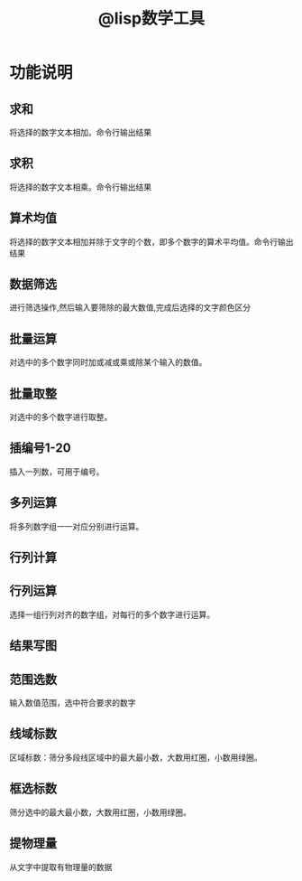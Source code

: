#+title: @lisp数学工具
#+description: 
* 功能说明
** 求和
将选择的数字文本相加。命令行输出结果

** 求积
将选择的数字文本相乘。命令行输出结果
** 算术均值
将选择的数字文本相加并除于文字的个数，即多个数字的算术平均值。命令行输出结果
** 数据筛选
进行筛选操作,然后输入要筛除的最大数值,完成后选择的文字颜色区分
** 批量运算
对选中的多个数字同时加或减或乘或除某个输入的数值。
** 批量取整
对选中的多个数字进行取整。
** 插编号1-20
插入一列数，可用于编号。
** 多列运算
将多列数字组一一对应分别进行运算。
** 行列计算
** 行列运算
选择一组行列对齐的数字组，对每行的多个数字进行运算。
** 结果写图
** 范围选数
输入数值范围，选中符合要求的数字
** 线域标数
区域标数：筛分多段线区域中的最大最小数，大数用红圈，小数用绿圈。
** 框选标数
筛分选中的最大最小数，大数用红圈，小数用绿圈。
** 提物理量
从文字中提取有物理量的数据
